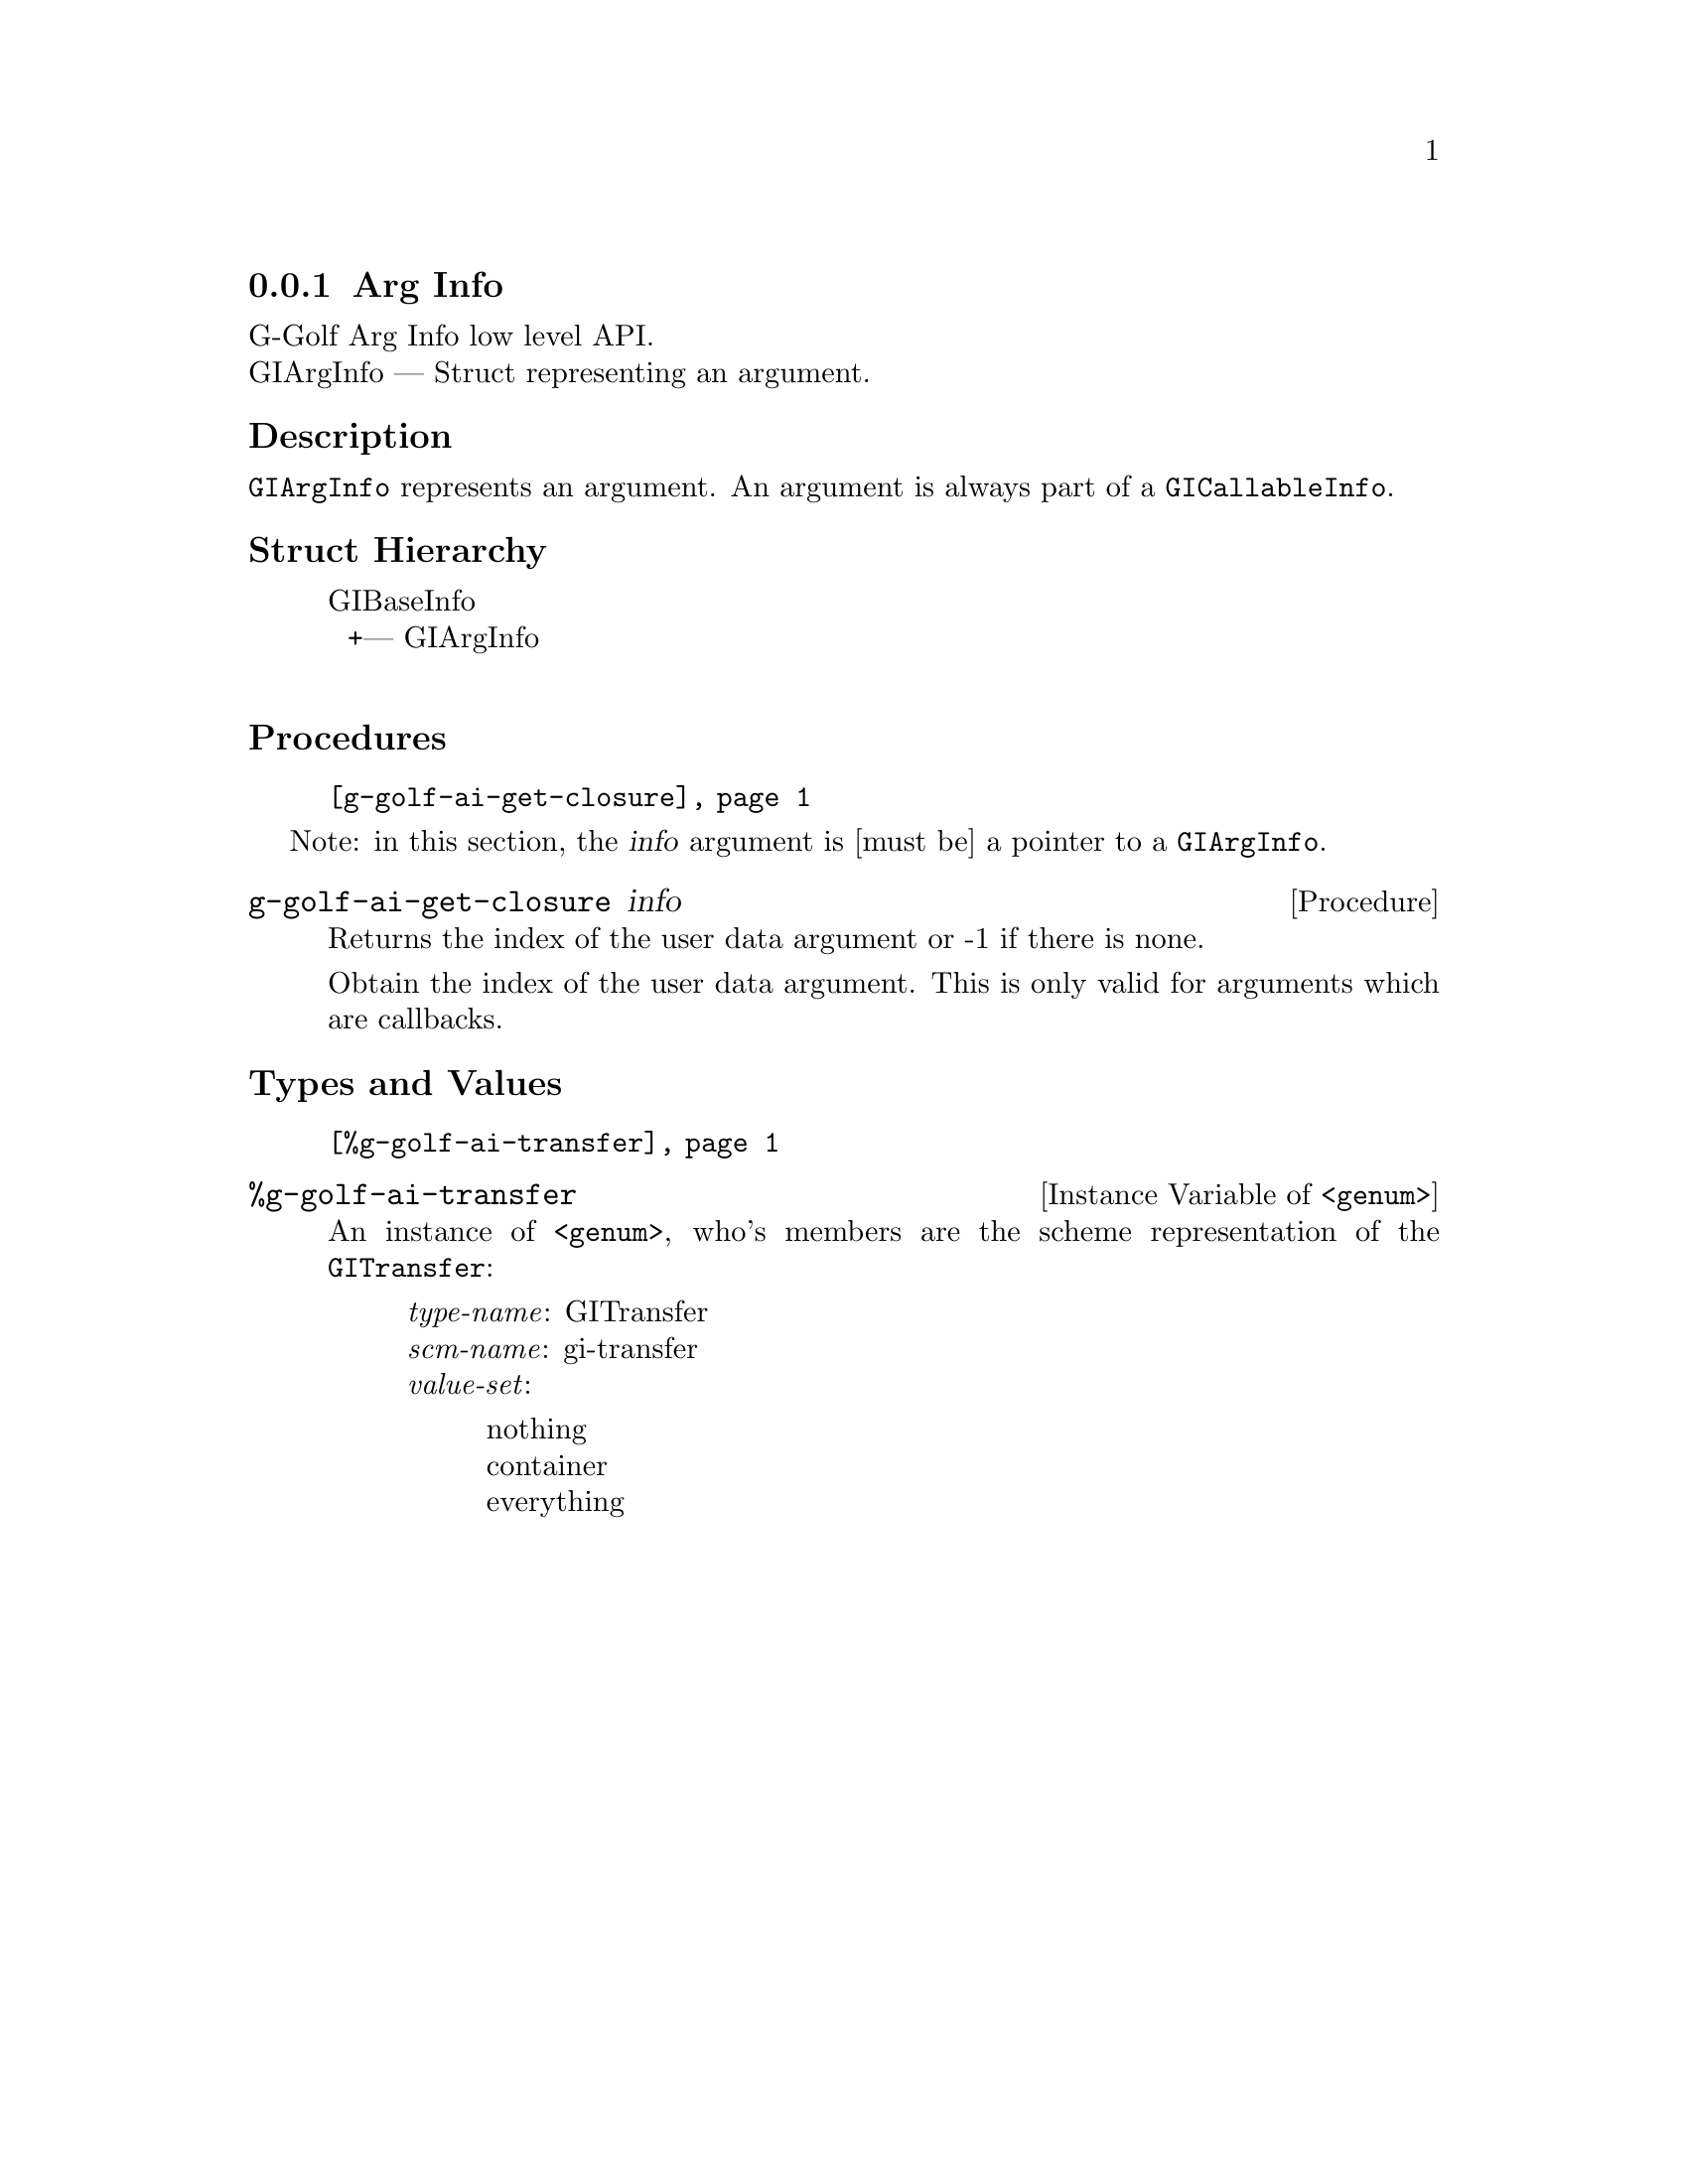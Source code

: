 @c -*-texinfo-*-
@c This is part of the GNU G-Golf Reference Manual.
@c Copyright (C) 2016 - 2018 Free Software Foundation, Inc.
@c See the file g-golf.texi for copying conditions.


@defindex ai


@node Arg Info
@subsection Arg Info

G-Golf Arg Info low level API.@*
GIArgInfo — Struct representing an argument.


@subheading Description

@code{GIArgInfo} represents an argument. An argument is always part of a
@code{GICallableInfo}.


@subheading Struct Hierarchy

@indentedblock
GIBaseInfo           	       @*
@ @ +--- GIArgInfo	       @*
@end indentedblock


@subheading Procedures

@indentedblock
@table @code
@item @ref{g-golf-ai-get-closure}
@end table
@end indentedblock

Note: in this section, the @var{info} argument is [must be] a pointer to
a @code{GIArgInfo}.


@anchor{g-golf-ai-get-closure}
@deffn Procedure g-golf-ai-get-closure info

Returns the index of the user data argument or -1 if there is none.

Obtain the index of the user data argument. This is only valid for
arguments which are callbacks.
@end deffn


@subheading Types and Values

@indentedblock
@table @code
@item @ref{%g-golf-ai-transfer}
@end table
@end indentedblock


@anchor{%g-golf-ai-transfer}
@defivar <genum> %g-golf-ai-transfer

An instance of @code{<genum>}, who's members are the scheme
representation of the @code{GITransfer}:

@indentedblock
@emph{type-name}: GITransfer  @*
@emph{scm-name}: gi-transfer  @*
@emph{value-set}:
@indentedblock
nothing		@*
container	@*
everything
@end indentedblock
@end indentedblock
@end defivar
